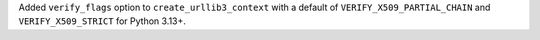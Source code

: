 Added ``verify_flags`` option to ``create_urllib3_context`` with a default of ``VERIFY_X509_PARTIAL_CHAIN`` and ``VERIFY_X509_STRICT`` for Python 3.13+.
